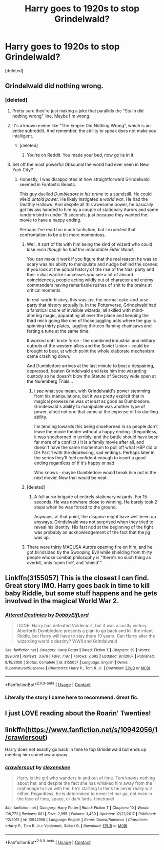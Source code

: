 #+TITLE: Harry goes to 1920s to stop Grindelwald?

* Harry goes to 1920s to stop Grindelwald?
:PROPERTIES:
:Score: 18
:DateUnix: 1523370343.0
:DateShort: 2018-Apr-10
:FlairText: Request
:END:
[deleted]


** Grindelwald did nothing wrong.
:PROPERTIES:
:Score: 33
:DateUnix: 1523379062.0
:DateShort: 2018-Apr-10
:END:

*** [deleted]
:PROPERTIES:
:Score: -4
:DateUnix: 1523379805.0
:DateShort: 2018-Apr-10
:END:

**** Pretty sure they're just making a joke that parallels the "Stalin did nothing wrong" line. Maybe I'm wrong.
:PROPERTIES:
:Author: MindForgedManacle
:Score: 14
:DateUnix: 1523383916.0
:DateShort: 2018-Apr-10
:END:


**** It's a known meme like "The Empire Did Nothing Wrong", which is an entire subreddit. And remember, the ability to speak does not make you intelligent.
:PROPERTIES:
:Author: CloakedDarkness
:Score: 5
:DateUnix: 1523456952.0
:DateShort: 2018-Apr-11
:END:

***** [deleted]
:PROPERTIES:
:Score: -2
:DateUnix: 1523458354.0
:DateShort: 2018-Apr-11
:END:

****** You're on Reddit. You made your bed, now go lie in it.
:PROPERTIES:
:Author: CloakedDarkness
:Score: 4
:DateUnix: 1523458539.0
:DateShort: 2018-Apr-11
:END:


**** Set off the most powerful Obscurial the world had ever seen in New York City?
:PROPERTIES:
:Author: Jahoan
:Score: 1
:DateUnix: 1523380496.0
:DateShort: 2018-Apr-10
:END:

***** Honestly, I was disappointed at how straightforward Grindelwald seemed in Fantastic Beasts.

This guy duelled /Dumbledore in his prime/ to a standstill. He could wield /untold power/. He likely instigated a /world war/. He had the Deathly Hallows. And despite all this awesome power, he basically got his ass handed to him by a couple of stationary Aurors and some random bird in under 15 seconds, just because they wanted the movie to have a happy ending.

Perhaps I've read too much fanfiction, but I expected that confrontation to be a bit more momentous.
:PROPERTIES:
:Score: 15
:DateUnix: 1523395216.0
:DateShort: 2018-Apr-11
:END:

****** Well, it sort of fits with him being the kind of wizard who could lose /even though he had the unbeatable Elder Wand/.

You can make it work if you figure that the real reason he was so scary was his ability to manipulate and nudge behind the scenes: if you look at the actual history of the rise of the Nazi party and their initial warlike successes you see a lot of absurd coincidences, people acting wildly out of character and enemy commanders having remarkable rushes of shit to the brains at critical moments.

In real-world history, this was just the normal cake-and-arse-party that history actually is. In the Potterverse, Grindelwald had a fanatical cadre of invisible wizards, all skilled with mind-altering magic, apparating all over the place and keeping the third reich going like one of those juggling acts where the guy is spinning thirty plates, juggling thirteen flaming chainsaws and farting a tune at the same time.

It worked until brute force - the combined industrial and military outputs of the western allies and the Soviet Union - could be brought to bear, at which point the whole elaborate mechanism came crashing down.

And Dumbledore arrives at the last minute to beat a despairing, depressed, beaten Grindelwald and take him into wizarding custody so he doesn't blow the Statute of Secrecy wide open at the Nuremberg Trials...
:PROPERTIES:
:Author: ConsiderableHat
:Score: 3
:DateUnix: 1523454222.0
:DateShort: 2018-Apr-11
:END:

******* I see what you mean, with Grindelwald's power stemming from his manipulations, but it was pretty explicit that in magical prowess he was /at least/ as good as Dumbledore. Grindelwald's ability to manipulate was another type of power, albeit not one that came at the expense of his duelling ability.

I'm tending towards this being shoehorned in so people don't leave the movie theater without a happy ending. (Regardless, it was shoehorned in terribly, and the battle should have been far more of a conflict.) It is a family movie after all, and doesn't have the same momentum to pull off what HBP did or DH Part 1 with the depressing, sad endings. Perhaps later in the series they'll feel confident enough to insert a good ending regardless of if it's happy or sad.

Who knows - maybe Dumbledore would break him out in the next movie! Now that would be neat.
:PROPERTIES:
:Score: 2
:DateUnix: 1523460273.0
:DateShort: 2018-Apr-11
:END:


****** [deleted]
:PROPERTIES:
:Score: 1
:DateUnix: 1523458852.0
:DateShort: 2018-Apr-11
:END:

******* A full auror brigade of entirely stationary wizards. For 15 seconds. He was nowhere close to winning. He barely took 2 steps when he was forced to the ground.

Anyways, at that point, the disguise might have well been up anyways. Grindelwald was not surprised when they tried to reveal his identity. His fast nod at the beginning of the fight was probably an acknowledgement of the fact that the jig was up.
:PROPERTIES:
:Score: 3
:DateUnix: 1523460725.0
:DateShort: 2018-Apr-11
:END:


****** There were thirty MACUSA Aurors opening fire on him, and he got blindsided by the Swooping Evil while shielding from thirty people whose combat philosophy is "there's no such thing as overkill, only 'open fire', and 'shield'."
:PROPERTIES:
:Author: Jahoan
:Score: 1
:DateUnix: 1523463523.0
:DateShort: 2018-Apr-11
:END:


** Linkffn(3155057) This is the closest I can find. Great story IMO. Harry goes back in time to kill baby Riddle, but some stuff happens and he gets involved in the magical World War 2.
:PROPERTIES:
:Author: kyle2143
:Score: 8
:DateUnix: 1523382695.0
:DateShort: 2018-Apr-10
:END:

*** [[https://www.fanfiction.net/s/3155057/1/][*/Altered Destinies/*]] by [[https://www.fanfiction.net/u/1077111/DobbyElfLord][/DobbyElfLord/]]

#+begin_quote
  DONE! Harry has defeated Voldemort, but it was a costly victory. Aberforth Dumbledore presents a plan to go back and kill the infant Riddle, but Harry will have to stay there 10 years. Can Harry alter the wizarding world's destiny? WWII and Grindelwald
#+end_quote

^{/Site/:} ^{fanfiction.net} ^{*|*} ^{/Category/:} ^{Harry} ^{Potter} ^{*|*} ^{/Rated/:} ^{Fiction} ^{T} ^{*|*} ^{/Chapters/:} ^{39} ^{*|*} ^{/Words/:} ^{289,078} ^{*|*} ^{/Reviews/:} ^{3,676} ^{*|*} ^{/Favs/:} ^{7,197} ^{*|*} ^{/Follows/:} ^{2,692} ^{*|*} ^{/Updated/:} ^{9/1/2007} ^{*|*} ^{/Published/:} ^{9/15/2006} ^{*|*} ^{/Status/:} ^{Complete} ^{*|*} ^{/id/:} ^{3155057} ^{*|*} ^{/Language/:} ^{English} ^{*|*} ^{/Genre/:} ^{Supernatural/Suspense} ^{*|*} ^{/Characters/:} ^{Harry} ^{P.,} ^{Tom} ^{R.} ^{Jr.} ^{*|*} ^{/Download/:} ^{[[http://www.ff2ebook.com/old/ffn-bot/index.php?id=3155057&source=ff&filetype=epub][EPUB]]} ^{or} ^{[[http://www.ff2ebook.com/old/ffn-bot/index.php?id=3155057&source=ff&filetype=mobi][MOBI]]}

--------------

*FanfictionBot*^{2.0.0-beta} | [[https://github.com/tusing/reddit-ffn-bot/wiki/Usage][Usage]] | [[https://www.reddit.com/message/compose?to=tusing][Contact]]
:PROPERTIES:
:Author: FanfictionBot
:Score: 8
:DateUnix: 1523382702.0
:DateShort: 2018-Apr-10
:END:


*** Literally the story I came here to recommend. Great fic.
:PROPERTIES:
:Author: MattKLP
:Score: 3
:DateUnix: 1523401185.0
:DateShort: 2018-Apr-11
:END:


** I just LOVE reading about the Roarin' Twenties!
:PROPERTIES:
:Author: emong757
:Score: 3
:DateUnix: 1523389542.0
:DateShort: 2018-Apr-11
:END:


** linkffn([[https://www.fanfiction.net/s/10942056/1/crawlersout]])

Harry does not exactly go back in time to top Grindelwald but ends up meeting him somehow anyway.
:PROPERTIES:
:Author: Termsndconditions
:Score: 1
:DateUnix: 1523446437.0
:DateShort: 2018-Apr-11
:END:

*** [[https://www.fanfiction.net/s/10942056/1/][*/crawlersout/*]] by [[https://www.fanfiction.net/u/1134943/slexenskee][/slexenskee/]]

#+begin_quote
  Harry is the girl who wanders in and out of time. Tom knows nothing about her, and despite the fact she has whisked him away from the orphanage to live with her, he's starting to think he never really will either. Regardless, he is determined to never let her go, not even in the face of time, space, or dark lords. timetravel
#+end_quote

^{/Site/:} ^{fanfiction.net} ^{*|*} ^{/Category/:} ^{Harry} ^{Potter} ^{*|*} ^{/Rated/:} ^{Fiction} ^{T} ^{*|*} ^{/Chapters/:} ^{10} ^{*|*} ^{/Words/:} ^{108,773} ^{*|*} ^{/Reviews/:} ^{881} ^{*|*} ^{/Favs/:} ^{2,955} ^{*|*} ^{/Follows/:} ^{3,439} ^{*|*} ^{/Updated/:} ^{12/22/2017} ^{*|*} ^{/Published/:} ^{1/2/2015} ^{*|*} ^{/id/:} ^{10942056} ^{*|*} ^{/Language/:} ^{English} ^{*|*} ^{/Genre/:} ^{Drama/Romance} ^{*|*} ^{/Characters/:} ^{<Harry} ^{P.,} ^{Tom} ^{R.} ^{Jr.>} ^{Voldemort,} ^{Gellert} ^{G.} ^{*|*} ^{/Download/:} ^{[[http://www.ff2ebook.com/old/ffn-bot/index.php?id=10942056&source=ff&filetype=epub][EPUB]]} ^{or} ^{[[http://www.ff2ebook.com/old/ffn-bot/index.php?id=10942056&source=ff&filetype=mobi][MOBI]]}

--------------

*FanfictionBot*^{2.0.0-beta} | [[https://github.com/tusing/reddit-ffn-bot/wiki/Usage][Usage]] | [[https://www.reddit.com/message/compose?to=tusing][Contact]]
:PROPERTIES:
:Author: FanfictionBot
:Score: 1
:DateUnix: 1523446448.0
:DateShort: 2018-Apr-11
:END:
